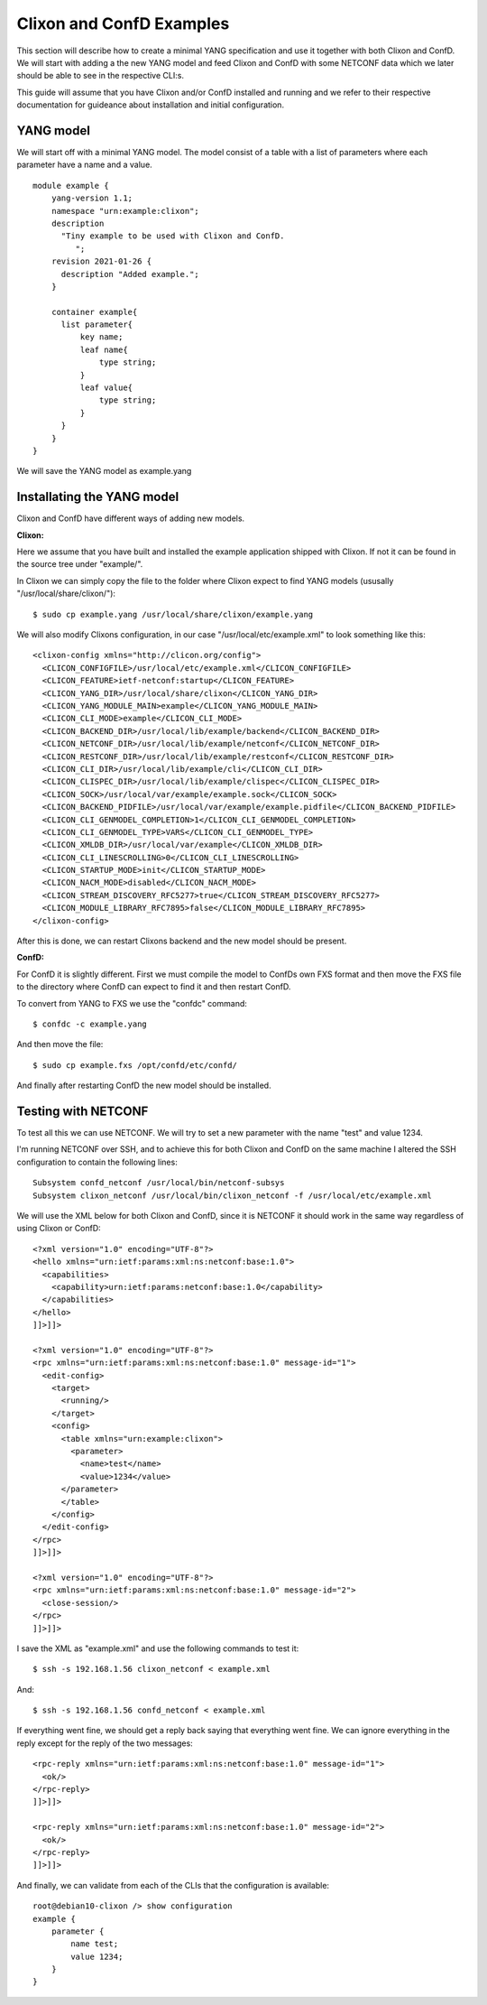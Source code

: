 Clixon and ConfD Examples
-------------------------

This section will describe how to create a minimal YANG specification
and use it together with both Clixon and ConfD. We will start with
adding a the new YANG model and feed Clixon and ConfD with some
NETCONF data which we later should be able to see in the respective
CLI:s.

This guide will assume that you have Clixon and/or ConfD installed and
running and we refer to their respective documentation for guideance
about installation and initial configuration.

YANG model
^^^^^^^^^^

We will start off with a minimal YANG model. The model consist of a
table with a list of parameters where each parameter have a name and a
value.

::

  module example {
      yang-version 1.1;
      namespace "urn:example:clixon";
      description
        "Tiny example to be used with Clixon and ConfD.
           ";
      revision 2021-01-26 {
        description "Added example.";
      }

      container example{
        list parameter{
            key name;
            leaf name{
                type string;
            }
            leaf value{
                type string;
            }
        }
      }
  }

We will save the YANG model as example.yang

Installating the YANG model
^^^^^^^^^^^^^^^^^^^^^^^^^^^

Clixon and ConfD have different ways of adding new models.

**Clixon:**

Here we assume that you have built and installed the example
application shipped with Clixon. If not it can be found in the source
tree under "example/".

In Clixon we can simply copy the file to the folder where Clixon expect
to find YANG models (ususally "/usr/local/share/clixon/"):

::

   $ sudo cp example.yang /usr/local/share/clixon/example.yang

We will also modify Clixons configuration, in our case
"/usr/local/etc/example.xml" to look something like this:

::

  <clixon-config xmlns="http://clicon.org/config">
    <CLICON_CONFIGFILE>/usr/local/etc/example.xml</CLICON_CONFIGFILE>
    <CLICON_FEATURE>ietf-netconf:startup</CLICON_FEATURE>
    <CLICON_YANG_DIR>/usr/local/share/clixon</CLICON_YANG_DIR>
    <CLICON_YANG_MODULE_MAIN>example</CLICON_YANG_MODULE_MAIN>
    <CLICON_CLI_MODE>example</CLICON_CLI_MODE>
    <CLICON_BACKEND_DIR>/usr/local/lib/example/backend</CLICON_BACKEND_DIR>
    <CLICON_NETCONF_DIR>/usr/local/lib/example/netconf</CLICON_NETCONF_DIR>
    <CLICON_RESTCONF_DIR>/usr/local/lib/example/restconf</CLICON_RESTCONF_DIR>
    <CLICON_CLI_DIR>/usr/local/lib/example/cli</CLICON_CLI_DIR>
    <CLICON_CLISPEC_DIR>/usr/local/lib/example/clispec</CLICON_CLISPEC_DIR>
    <CLICON_SOCK>/usr/local/var/example/example.sock</CLICON_SOCK>
    <CLICON_BACKEND_PIDFILE>/usr/local/var/example/example.pidfile</CLICON_BACKEND_PIDFILE>
    <CLICON_CLI_GENMODEL_COMPLETION>1</CLICON_CLI_GENMODEL_COMPLETION>
    <CLICON_CLI_GENMODEL_TYPE>VARS</CLICON_CLI_GENMODEL_TYPE>
    <CLICON_XMLDB_DIR>/usr/local/var/example</CLICON_XMLDB_DIR>
    <CLICON_CLI_LINESCROLLING>0</CLICON_CLI_LINESCROLLING>
    <CLICON_STARTUP_MODE>init</CLICON_STARTUP_MODE>
    <CLICON_NACM_MODE>disabled</CLICON_NACM_MODE>
    <CLICON_STREAM_DISCOVERY_RFC5277>true</CLICON_STREAM_DISCOVERY_RFC5277>
    <CLICON_MODULE_LIBRARY_RFC7895>false</CLICON_MODULE_LIBRARY_RFC7895>
  </clixon-config>

After this is done, we can restart Clixons backend and the new model
should be present.
  
**ConfD:**

For ConfD it is slightly different. First we must compile
the model to ConfDs own FXS format and then move the FXS file to the
directory where ConfD can expect to find it and then restart ConfD.

To convert from YANG to FXS we use the "confdc" command:

::

   $ confdc -c example.yang

And then move the file:

::
   
   $ sudo cp example.fxs /opt/confd/etc/confd/

And finally after restarting ConfD the new model should be installed.


Testing with NETCONF
^^^^^^^^^^^^^^^^^^^^

To test all this we can use NETCONF. We will try to set a new
parameter with the name "test" and value 1234.

I'm running NETCONF over SSH, and to achieve this for both Clixon and
ConfD on the same machine I altered the SSH configuration to contain
the following lines:

::

  Subsystem confd_netconf /usr/local/bin/netconf-subsys
  Subsystem clixon_netconf /usr/local/bin/clixon_netconf -f /usr/local/etc/example.xml


We will use the XML below for both Clixon and ConfD, since it is
NETCONF it should work in the same way regardless of using Clixon or ConfD:

::

  <?xml version="1.0" encoding="UTF-8"?>
  <hello xmlns="urn:ietf:params:xml:ns:netconf:base:1.0">
    <capabilities>
      <capability>urn:ietf:params:netconf:base:1.0</capability>
    </capabilities>
  </hello>
  ]]>]]>
  
  <?xml version="1.0" encoding="UTF-8"?>
  <rpc xmlns="urn:ietf:params:xml:ns:netconf:base:1.0" message-id="1">
    <edit-config>
      <target>
        <running/>
      </target>
      <config>
        <table xmlns="urn:example:clixon">
          <parameter>
            <name>test</name>
            <value>1234</value>
  	</parameter>
        </table>
      </config>
    </edit-config>
  </rpc>
  ]]>]]>
  
  <?xml version="1.0" encoding="UTF-8"?>
  <rpc xmlns="urn:ietf:params:xml:ns:netconf:base:1.0" message-id="2">
    <close-session/>
  </rpc>
  ]]>]]>

I save the XML as "example.xml" and use the following commands to test it:

::

   $ ssh -s 192.168.1.56 clixon_netconf < example.xml

And:

::

   $ ssh -s 192.168.1.56 confd_netconf < example.xml


If everything went fine, we should get a reply back saying that
everything went fine. We can ignore everything in the reply except for
the reply of the two messages:

::
  
  <rpc-reply xmlns="urn:ietf:params:xml:ns:netconf:base:1.0" message-id="1">
    <ok/>
  </rpc-reply>
  ]]>]]>
  
  <rpc-reply xmlns="urn:ietf:params:xml:ns:netconf:base:1.0" message-id="2">
    <ok/>
  </rpc-reply>
  ]]>]]>


And finally, we can validate from each of the CLIs that the configuration is available:

::

  root@debian10-clixon /> show configuration
  example {
      parameter {
          name test;
          value 1234;
      }
  }
